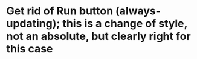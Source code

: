 * Get rid of Run button (always-updating); this is a change of style, not an absolute, but clearly right for this case
